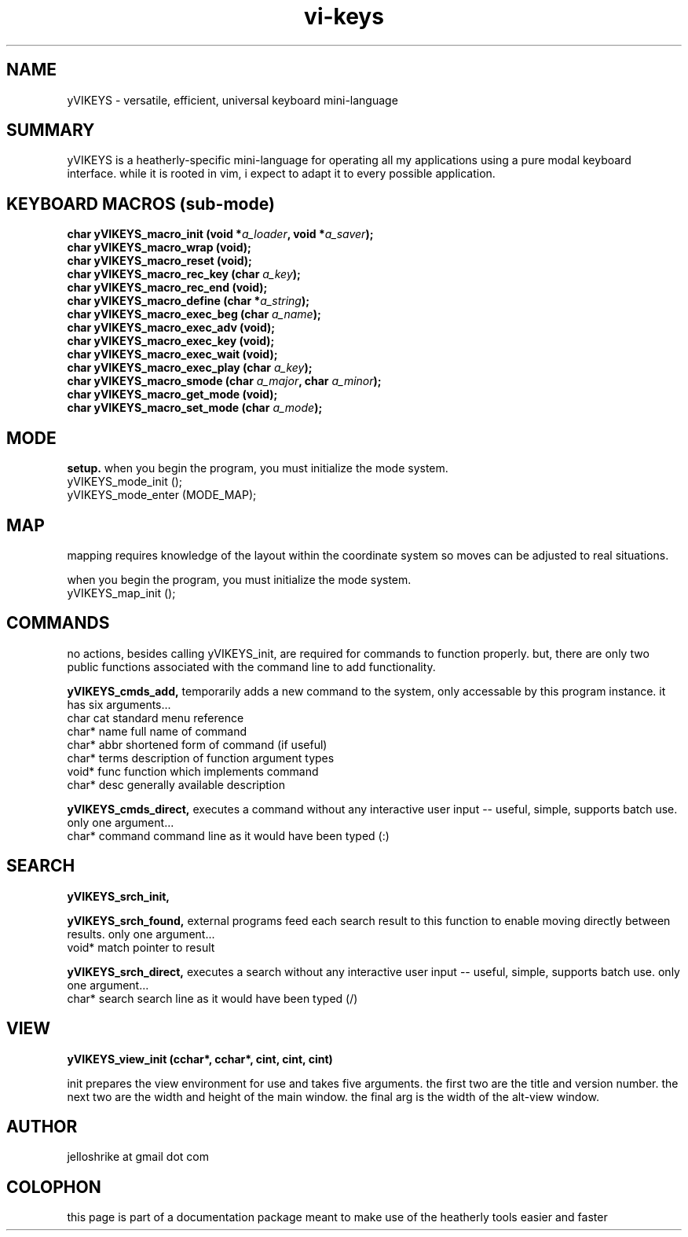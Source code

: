 .TH vi-keys 7 2010-Jan "linux" "heatherly custom tools manual"
.na

.SH NAME
yVIKEYS \- versatile, efficient, universal keyboard mini-language

.SH SUMMARY
yVIKEYS is a heatherly-specific mini-language for operating all my applications
using a pure modal keyboard interface.  while it is rooted in vim, i expect
to adapt it to every possible application.




.SH KEYBOARD MACROS (sub-mode)
.nf
.BI "char yVIKEYS_macro_init      (void *" "a_loader" ", void *" "a_saver" ");"
.BI "char yVIKEYS_macro_wrap      (void);"
.BI "char yVIKEYS_macro_reset     (void);"
.BI "char yVIKEYS_macro_rec_key   (char  " "a_key" ");"
.BI "char yVIKEYS_macro_rec_end   (void);"
.BI "char yVIKEYS_macro_define    (char *" "a_string" ");"
.BI "char yVIKEYS_macro_exec_beg  (char  " "a_name" ");"
.BI "char yVIKEYS_macro_exec_adv  (void);"
.BI "char yVIKEYS_macro_exec_key  (void);"
.BI "char yVIKEYS_macro_exec_wait (void);"
.BI "char yVIKEYS_macro_exec_play (char  " "a_key" ");"
.BI "char yVIKEYS_macro_smode     (char  " "a_major" ", char  " "a_minor" ");"
.BI "char yVIKEYS_macro_get_mode  (void);"
.BI "char yVIKEYS_macro_set_mode  (char  " "a_mode" ");"

.SH MODE
.B setup.  
when you begin the program, you must initialize the mode system.
   yVIKEYS_mode_init  ();
   yVIKEYS_mode_enter (MODE_MAP);



.SH MAP
mapping requires knowledge of the layout within the coordinate system so moves
can be adjusted to real situations.

when you begin the program, you must initialize the mode system.
   yVIKEYS_map_init   ();



.SH COMMANDS
no actions, besides calling yVIKEYS_init, are required for commands to
function properly.  but, there are only two public functions associated with
the command line to add functionality.

.B yVIKEYS_cmds_add, 
temporarily adds a new command to the system, only accessable by this program
instance.  it has six arguments...
   char   cat        standard menu reference
   char*  name       full name of command
   char*  abbr       shortened form of command (if useful)
   char*  terms      description of function argument types
   void*  func       function which implements command
   char*  desc       generally available description

.B yVIKEYS_cmds_direct, 
executes a command without any interactive user input -- useful, simple,
supports batch use.  only one argument...
   char*  command    command line as it would have been typed (:)


.SH SEARCH

.B yVIKEYS_srch_init, 

.B yVIKEYS_srch_found, 
external programs feed each search result to this function to enable moving
directly between results.  only one argument...
   void*  match      pointer to result

.B yVIKEYS_srch_direct, 
executes a search without any interactive user input -- useful, simple,
supports batch use.  only one argument...
   char*  search     search line as it would have been typed (/)


.SH VIEW


.B yVIKEYS_view_init (cchar*, cchar*, cint, cint, cint)

init prepares the view environment for use and takes five arguments.  the first
two are the title and version number.  the next two are the width and height
of the main window.  the final arg is the width of the alt-view window.

.SH AUTHOR
jelloshrike at gmail dot com

.SH COLOPHON
this page is part of a documentation package meant to make use of the
heatherly tools easier and faster

